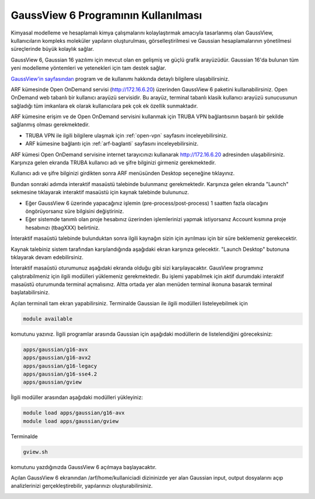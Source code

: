 .. _arf-gaussview-kilavuzu:

===========================================================
GaussView 6 Programının Kullanılması
===========================================================

Kimyasal modelleme ve hesaplamalı kimya çalışmalarını kolaylaştırmak amacıyla tasarlanmış olan GaussView, kullanıcıların kompleks moleküler yapıların oluşturulması, görselleştirilmesi ve Gaussian hesaplamalarının yönetilmesi süreçlerinde büyük kolaylık sağlar.

GaussView 6, Gaussian 16 yazılımı için mevcut olan en gelişmiş ve güçlü grafik arayüzüdür. Gaussian 16'da bulunan tüm yeni modelleme yöntemleri ve yetenekleri için tam destek sağlar.

`GaussView'in sayfasından <https://gaussian.com/gv6main/>`_ program ve de kullanımı hakkında detaylı bilgilere ulaşabilirsiniz.


ARF kümesinde Open OnDemand servisi (http://172.16.6.20) üzerinden GaussView 6 paketini kullanabilirsiniz. Open OnDemand web tabanlı bir kullanıcı arayüzü servisidir. Bu arayüz, terminal tabanlı klasik kullanıcı arayüzü sunucusunun sağladığı tüm imkanlara ek olarak kullanıcılara pek çok ek özellik sunmaktadır. 

ARF kümesine erişim ve de Open OnDemand servisini kullanmak için TRUBA VPN bağlantısının başarılı bir şekilde sağlanmış olması gerekmektedir. 

* TRUBA VPN ile ilgili bilgilere ulaşmak için :ref:`open-vpn` sayfasını inceleyebilirsiniz.
  
* ARF kümesine bağlantı için :ref:`arf-baglanti` sayfasını inceleyebilirsiniz.


ARF kümesi Open OnDemand servisine internet tarayıcınızı kullanarak http://172.16.6.20 adresinden ulaşabilirsiniz. Karşınıza gelen ekranda TRUBA kullanıcı adı ve şifre bilginizi girmeniz gerekmektedir.

.. image:: /assets/gaussian/ondemand-signin.png
   :align: center
   :width: 600px

Kullanıcı adı ve şifre bilginizi girdikten sonra ARF menüsünden Desktop seçeneğine tıklayınız.

.. image:: /assets/gaussian/ondemand-desktop.png
   :align: center
   :width: 600px

Bundan sonraki adımda interaktif masaüstü talebinde bulunmanız gerekmektedir. Karşınıza gelen ekranda "Launch" sekmesine tıklayarak interaktif masaüstü için kaynak talebinde bulununuz. 

* Eğer GaussView 6 üzerinde yapacağınız işlemin (pre-process/post-process) 1 saatten fazla olacağını öngörüyorsanız süre bilgisini değiştiriniz. 

* Eğer sistemde tanımlı olan proje hesabınız üzerinden işlemlerinizi yapmak istiyorsanız Account kısmına proje hesabınızı (tbagXXX) belirtiniz.

.. image:: /assets/gaussian/ondemand-intdesktop.png
   :align: center
   :width: 600px


İnteraktif masaüstü talebinde bulunduktan sonra ilgili kaynağın sizin için ayrılması için bir süre beklemeniz gerekecektir.

.. image:: /assets/gaussian/ondemand-intsession.png
   :align: center
   :width: 600px

Kaynak talebiniz sistem tarafından karşılandığında aşağıdaki ekran karşınıza gelecektir. "Launch Desktop" butonuna tıklayarak devam edebilirsiniz.

.. image:: /assets/gaussian/ondemand-launchdesktop.png
   :align: center
   :width: 600px

İnteraktif masaüstü oturumunuz aşağıdaki ekranda olduğu gibi sizi karşılayacaktır. GausView programınız çalıştırabilmeniz için ilgili modülleri yüklemeniz gerekmektedir. Bu işlemi yapabilmek için aktif durumdaki interaktif masaüstü oturumunda terminal açmalısınız. Altta ortada yer alan menüden terminal ikonuna basarak terminal başlatabilirsiniz.

.. image:: /assets/gaussian/ondemand-activedesktop.png
   :align: center
   :width: 600px

Açılan terminali tam ekran yapabilirsiniz. Terminalde Gaussian ile ilgili modülleri listeleyebilmek için

.. code-block:: bash

   module available

komutunu yazınız. İlgili programlar arasında Gaussian için aşağıdaki modüllerin de listelendiğini göreceksiniz:

.. code-block:: bash
   
    apps/gaussian/g16-avx
    apps/gaussian/g16-avx2
    apps/gaussian/g16-legacy
    apps/gaussian/g16-sse4.2
    apps/gaussian/gview


.. image:: /assets/gaussian/ondemand-terminalmodule.png
   :align: center
   :width: 600px

İlgili modüller arasından aşağıdaki modülleri yükleyiniz:

.. code-block:: bash

 module load apps/gaussian/g16-avx 
 module load apps/gaussian/gview

Terminalde

.. code-block:: bash

   gview.sh

komutunu yazdığınızda GaussView 6 açılmaya başlayacaktır.

.. image:: /assets/gaussian/ondemand-gview.png
   :align: center
   :width: 600px
   
Açılan GaussView 6 ekranından /arf/home/kullaniciadi dizininizde yer alan Gaussian input, output dosyalarını açıp analizlerinizi gerçekleştirebilir, yapılarınızı oluşturabilirsiniz.

.. image:: /assets/gaussian/ondemand-gviewopenfile.png
   :align: center
   :width: 600px

















